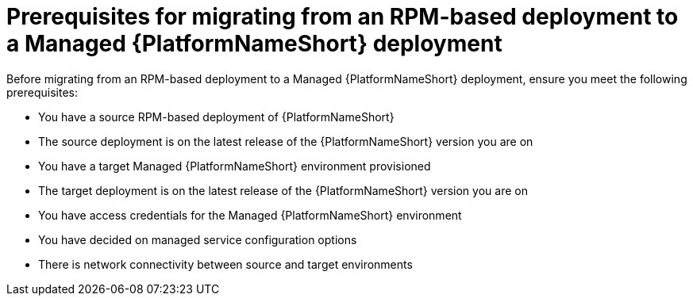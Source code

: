 :_mod-docs-content-type: CONCEPT

[id="rpm-to-managed-prerequisites"]
= Prerequisites for migrating from an RPM-based deployment to a Managed {PlatformNameShort} deployment

Before migrating from an RPM-based deployment to a Managed {PlatformNameShort} deployment, ensure you meet the following prerequisites:

* You have a source RPM-based deployment of {PlatformNameShort}
* The source deployment is on the latest release of the {PlatformNameShort} version you are on
* You have a target Managed {PlatformNameShort} environment provisioned
* The target deployment is on the latest release of the {PlatformNameShort} version you are on
* You have access credentials for the Managed {PlatformNameShort} environment
* You have decided on managed service configuration options
* There is network connectivity between source and target environments
